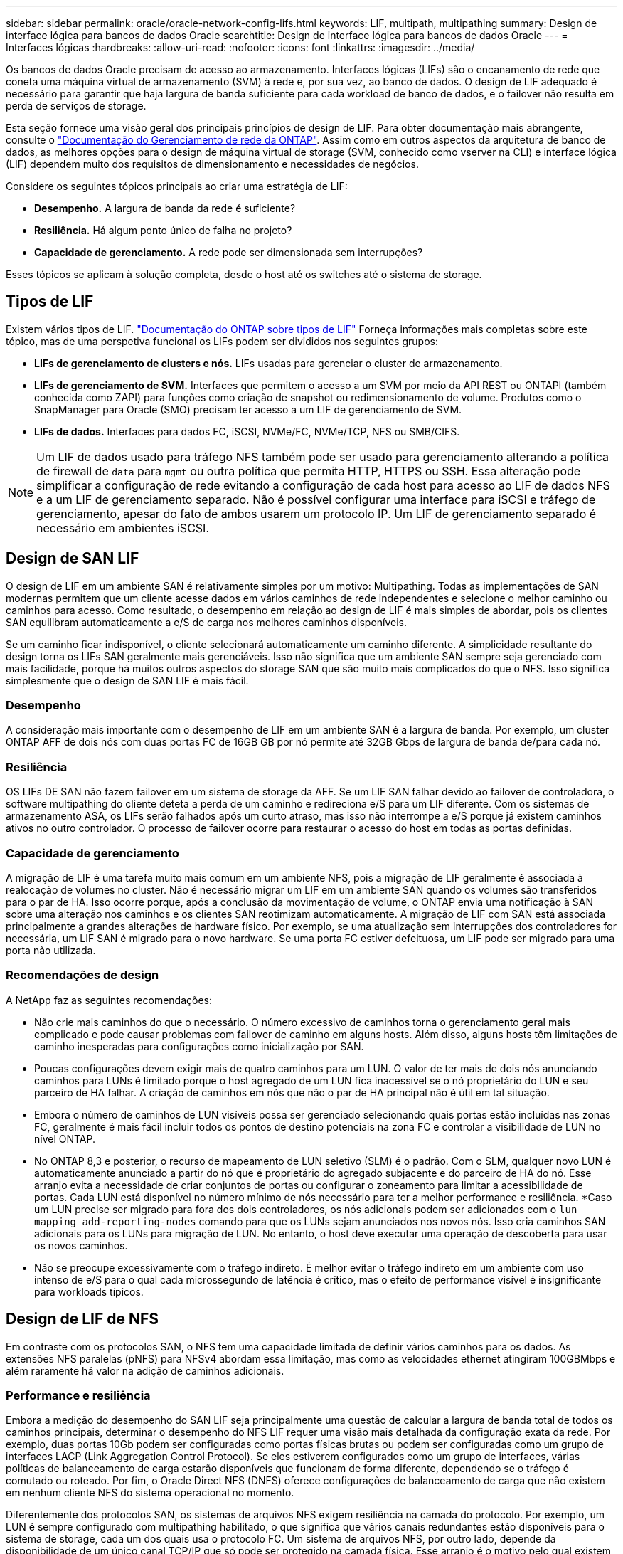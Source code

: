 ---
sidebar: sidebar 
permalink: oracle/oracle-network-config-lifs.html 
keywords: LIF, multipath, multipathing 
summary: Design de interface lógica para bancos de dados Oracle 
searchtitle: Design de interface lógica para bancos de dados Oracle 
---
= Interfaces lógicas
:hardbreaks:
:allow-uri-read: 
:nofooter: 
:icons: font
:linkattrs: 
:imagesdir: ../media/


[role="lead"]
Os bancos de dados Oracle precisam de acesso ao armazenamento. Interfaces lógicas (LIFs) são o encanamento de rede que coneta uma máquina virtual de armazenamento (SVM) à rede e, por sua vez, ao banco de dados. O design de LIF adequado é necessário para garantir que haja largura de banda suficiente para cada workload de banco de dados, e o failover não resulta em perda de serviços de storage.

Esta seção fornece uma visão geral dos principais princípios de design de LIF. Para obter documentação mais abrangente, consulte o link:https://docs.netapp.com/us-en/ontap/network-management/index.html["Documentação do Gerenciamento de rede da ONTAP"]. Assim como em outros aspectos da arquitetura de banco de dados, as melhores opções para o design de máquina virtual de storage (SVM, conhecido como vserver na CLI) e interface lógica (LIF) dependem muito dos requisitos de dimensionamento e necessidades de negócios.

Considere os seguintes tópicos principais ao criar uma estratégia de LIF:

* *Desempenho.* A largura de banda da rede é suficiente?
* *Resiliência.* Há algum ponto único de falha no projeto?
* *Capacidade de gerenciamento.* A rede pode ser dimensionada sem interrupções?


Esses tópicos se aplicam à solução completa, desde o host até os switches até o sistema de storage.



== Tipos de LIF

Existem vários tipos de LIF. link:https://docs.netapp.com/us-en/ontap/networking/lif_compatibility_with_port_types.html["Documentação do ONTAP sobre tipos de LIF"] Forneça informações mais completas sobre este tópico, mas de uma perspetiva funcional os LIFs podem ser divididos nos seguintes grupos:

* *LIFs de gerenciamento de clusters e nós.* LIFs usadas para gerenciar o cluster de armazenamento.
* *LIFs de gerenciamento de SVM.* Interfaces que permitem o acesso a um SVM por meio da API REST ou ONTAPI (também conhecida como ZAPI) para funções como criação de snapshot ou redimensionamento de volume. Produtos como o SnapManager para Oracle (SMO) precisam ter acesso a um LIF de gerenciamento de SVM.
* *LIFs de dados.* Interfaces para dados FC, iSCSI, NVMe/FC, NVMe/TCP, NFS ou SMB/CIFS.



NOTE: Um LIF de dados usado para tráfego NFS também pode ser usado para gerenciamento alterando a política de firewall de `data` para `mgmt` ou outra política que permita HTTP, HTTPS ou SSH. Essa alteração pode simplificar a configuração de rede evitando a configuração de cada host para acesso ao LIF de dados NFS e a um LIF de gerenciamento separado. Não é possível configurar uma interface para iSCSI e tráfego de gerenciamento, apesar do fato de ambos usarem um protocolo IP. Um LIF de gerenciamento separado é necessário em ambientes iSCSI.



== Design de SAN LIF

O design de LIF em um ambiente SAN é relativamente simples por um motivo: Multipathing. Todas as implementações de SAN modernas permitem que um cliente acesse dados em vários caminhos de rede independentes e selecione o melhor caminho ou caminhos para acesso. Como resultado, o desempenho em relação ao design de LIF é mais simples de abordar, pois os clientes SAN equilibram automaticamente a e/S de carga nos melhores caminhos disponíveis.

Se um caminho ficar indisponível, o cliente selecionará automaticamente um caminho diferente. A simplicidade resultante do design torna os LIFs SAN geralmente mais gerenciáveis. Isso não significa que um ambiente SAN sempre seja gerenciado com mais facilidade, porque há muitos outros aspectos do storage SAN que são muito mais complicados do que o NFS. Isso significa simplesmente que o design de SAN LIF é mais fácil.



=== Desempenho

A consideração mais importante com o desempenho de LIF em um ambiente SAN é a largura de banda. Por exemplo, um cluster ONTAP AFF de dois nós com duas portas FC de 16GB GB por nó permite até 32GB Gbps de largura de banda de/para cada nó.



=== Resiliência

OS LIFs DE SAN não fazem failover em um sistema de storage da AFF. Se um LIF SAN falhar devido ao failover de controladora, o software multipathing do cliente deteta a perda de um caminho e redireciona e/S para um LIF diferente. Com os sistemas de armazenamento ASA, os LIFs serão falhados após um curto atraso, mas isso não interrompe a e/S porque já existem caminhos ativos no outro controlador. O processo de failover ocorre para restaurar o acesso do host em todas as portas definidas.



=== Capacidade de gerenciamento

A migração de LIF é uma tarefa muito mais comum em um ambiente NFS, pois a migração de LIF geralmente é associada à realocação de volumes no cluster. Não é necessário migrar um LIF em um ambiente SAN quando os volumes são transferidos para o par de HA. Isso ocorre porque, após a conclusão da movimentação de volume, o ONTAP envia uma notificação à SAN sobre uma alteração nos caminhos e os clientes SAN reotimizam automaticamente. A migração de LIF com SAN está associada principalmente a grandes alterações de hardware físico. Por exemplo, se uma atualização sem interrupções dos controladores for necessária, um LIF SAN é migrado para o novo hardware. Se uma porta FC estiver defeituosa, um LIF pode ser migrado para uma porta não utilizada.



=== Recomendações de design

A NetApp faz as seguintes recomendações:

* Não crie mais caminhos do que o necessário. O número excessivo de caminhos torna o gerenciamento geral mais complicado e pode causar problemas com failover de caminho em alguns hosts. Além disso, alguns hosts têm limitações de caminho inesperadas para configurações como inicialização por SAN.
* Poucas configurações devem exigir mais de quatro caminhos para um LUN. O valor de ter mais de dois nós anunciando caminhos para LUNs é limitado porque o host agregado de um LUN fica inacessível se o nó proprietário do LUN e seu parceiro de HA falhar. A criação de caminhos em nós que não o par de HA principal não é útil em tal situação.
* Embora o número de caminhos de LUN visíveis possa ser gerenciado selecionando quais portas estão incluídas nas zonas FC, geralmente é mais fácil incluir todos os pontos de destino potenciais na zona FC e controlar a visibilidade de LUN no nível ONTAP.
* No ONTAP 8,3 e posterior, o recurso de mapeamento de LUN seletivo (SLM) é o padrão. Com o SLM, qualquer novo LUN é automaticamente anunciado a partir do nó que é proprietário do agregado subjacente e do parceiro de HA do nó. Esse arranjo evita a necessidade de criar conjuntos de portas ou configurar o zoneamento para limitar a acessibilidade de portas. Cada LUN está disponível no número mínimo de nós necessário para ter a melhor performance e resiliência. *Caso um LUN precise ser migrado para fora dos dois controladores, os nós adicionais podem ser adicionados com o `lun mapping add-reporting-nodes` comando para que os LUNs sejam anunciados nos novos nós. Isso cria caminhos SAN adicionais para os LUNs para migração de LUN. No entanto, o host deve executar uma operação de descoberta para usar os novos caminhos.
* Não se preocupe excessivamente com o tráfego indireto. É melhor evitar o tráfego indireto em um ambiente com uso intenso de e/S para o qual cada microssegundo de latência é crítico, mas o efeito de performance visível é insignificante para workloads típicos.




== Design de LIF de NFS

Em contraste com os protocolos SAN, o NFS tem uma capacidade limitada de definir vários caminhos para os dados. As extensões NFS paralelas (pNFS) para NFSv4 abordam essa limitação, mas como as velocidades ethernet atingiram 100GBMbps e além raramente há valor na adição de caminhos adicionais.



=== Performance e resiliência

Embora a medição do desempenho do SAN LIF seja principalmente uma questão de calcular a largura de banda total de todos os caminhos principais, determinar o desempenho do NFS LIF requer uma visão mais detalhada da configuração exata da rede. Por exemplo, duas portas 10Gb podem ser configuradas como portas físicas brutas ou podem ser configuradas como um grupo de interfaces LACP (Link Aggregation Control Protocol). Se eles estiverem configurados como um grupo de interfaces, várias políticas de balanceamento de carga estarão disponíveis que funcionam de forma diferente, dependendo se o tráfego é comutado ou roteado. Por fim, o Oracle Direct NFS (DNFS) oferece configurações de balanceamento de carga que não existem em nenhum cliente NFS do sistema operacional no momento.

Diferentemente dos protocolos SAN, os sistemas de arquivos NFS exigem resiliência na camada do protocolo. Por exemplo, um LUN é sempre configurado com multipathing habilitado, o que significa que vários canais redundantes estão disponíveis para o sistema de storage, cada um dos quais usa o protocolo FC. Um sistema de arquivos NFS, por outro lado, depende da disponibilidade de um único canal TCP/IP que só pode ser protegido na camada física. Esse arranjo é o motivo pelo qual existem opções como failover de portas e agregação de portas LACP.

Em um ambiente NFS, a performance e a resiliência são fornecidas na camada de protocolo de rede. Como resultado, ambos os tópicos estão interligados e devem ser discutidos juntos.



==== Vincular LIFs a grupos de portas

Para vincular um LIF a um grupo de portas, associe o endereço IP de LIF a um grupo de portas físicas. O método principal para agregar portas físicas em conjunto é o LACP. A capacidade de tolerância a falhas do LACP é bastante simples; cada porta em um grupo LACP é monitorada e removida do grupo de portas em caso de mau funcionamento. Existem, no entanto, muitos equívocos sobre como o LACP funciona em relação ao desempenho:

* O LACP não requer a configuração no switch para corresponder ao endpoint. Por exemplo, o ONTAP pode ser configurado com balanceamento de carga baseado em IP, enquanto um switch pode usar balanceamento de carga baseado em MAC.
* Cada endpoint que usa uma conexão LACP pode escolher independentemente a porta de transmissão de pacotes, mas não pode escolher a porta usada para recebimento. Isso significa que o tráfego de ONTAP para um destino específico está vinculado a uma porta específica, e o tráfego de retorno pode chegar em uma interface diferente. No entanto, isso não causa problemas.
* O LACP não distribui uniformemente o tráfego o tempo todo. Em um ambiente grande com muitos clientes NFS, o resultado é normalmente até mesmo o uso de todas as portas em uma agregação LACP. No entanto, qualquer sistema de arquivos NFS no ambiente é limitado à largura de banda de apenas uma porta, e não a agregação inteira.
* Embora as políticas LACP robin estejam disponíveis no ONTAP, essas políticas não abordam a conexão de um switch para um host. Por exemplo, uma configuração com um tronco LACP de quatro portas em um host e um tronco LACP de quatro portas no ONTAP ainda é capaz de ler apenas um sistema de arquivos usando uma única porta. Embora o ONTAP possa transmitir dados através das quatro portas, não há tecnologias de switch disponíveis que sejam enviadas do switch para o host através das quatro portas. Apenas um é usado.


A abordagem mais comum em ambientes maiores que consistem em muitos hosts de banco de dados é construir um agregado LACP de um número apropriado de interfaces 10Gb (ou mais rápidas) usando o balanceamento de carga IP. Essa abordagem permite que o ONTAP forneça uso uniforme de todas as portas, desde que existam clientes suficientes. O balanceamento de carga é interrompido quando há menos clientes na configuração porque o entroncamento LACP não redistribui dinamicamente a carga.

Quando uma conexão é estabelecida, o tráfego em uma determinada direção é colocado em apenas uma porta. Por exemplo, um banco de dados que executa uma verificação de tabela completa em um sistema de arquivos NFS conetado por meio de um tronco LACP de quatro portas lê dados através de apenas uma placa de interface de rede (NIC). Se apenas três servidores de banco de dados estiverem em tal ambiente, é possível que todos os três estejam lendo da mesma porta, enquanto as outras três portas estiverem ociosas.



==== Vincule LIFs a portas físicas

Vincular um LIF a uma porta física resulta em um controle mais granular sobre a configuração de rede, pois um determinado endereço IP em um sistema ONTAP está associado a apenas uma porta de rede de cada vez. A resiliência é então realizada por meio da configuração de grupos de failover e políticas de failover.



==== Políticas de failover e grupos de failover

O comportamento dos LIFs durante a interrupção da rede é controlado por políticas de failover e grupos de failover. As opções de configuração foram alteradas com as diferentes versões do ONTAP. Consulte o link:https://docs.netapp.com/us-en/ontap/networking/configure_failover_groups_and_policies_for_lifs_overview.html["Documentação de gerenciamento de rede ONTAP para grupos e políticas de failover"] para obter detalhes específicos sobre a versão do ONTAP que está sendo implantado.

O ONTAP 8,3 e superior permitem o gerenciamento de failover de LIF com base em domínios de broadcast. Portanto, um administrador pode definir todas as portas que têm acesso a uma determinada sub-rede e permitir que o ONTAP selecione um LIF de failover apropriado. Essa abordagem pode ser usada por alguns clientes, mas tem limitações em um ambiente de rede de storage de alta velocidade devido à falta de previsibilidade. Por exemplo, um ambiente pode incluir ambas as portas 1GB para acesso de rotina ao sistema de arquivos e portas 10Gb para e/S de arquivo de dados Se ambos os tipos de portas existirem no mesmo domínio de broadcast, o failover de LIF pode resultar na movimentação de e/S de um arquivo de dados de uma porta 10Gb para uma porta 1GB.

Em resumo, considere as seguintes práticas:

. Configurar um grupo de failover conforme definido pelo usuário.
. Preencha o grupo de failover com portas na controladora de parceiro de failover de storage (SFO) para que as LIFs sigam os agregados durante um failover de storage. Isso evita a criação de tráfego indireto.
. Use portas de failover com caraterísticas de desempenho correspondentes ao LIF original. Por exemplo, um LIF em uma única porta 10Gb física deve incluir um grupo de failover com uma única porta 10Gb. Um LIF LACP de quatro portas deve falhar para outro LIF LACP de quatro portas. Essas portas seriam um subconjunto das portas definidas no domínio de broadcast.
. Defina a política de failover como somente parceiro SFO. Isso garante que o LIF siga o agregado durante o failover.




==== Reversão automática

Defina `auto-revert` o parâmetro conforme desejado. A maioria dos clientes prefere definir este parâmetro para que `true` o LIF reverta para sua porta inicial. No entanto, em alguns casos, os clientes definiram isso como "falso" que um failover inesperado pode ser investigado antes de retornar um LIF à sua porta inicial.



==== Relação LIF-volume

Um equívoco comum é que deve haver uma relação do 1:1 entre volumes e LIFs NFS. Embora essa configuração seja necessária para mover um volume em qualquer lugar em um cluster, sem nunca criar tráfego de interconexão adicional, ela não é categoricamente um requisito. O tráfego entre clusters deve ser considerado, mas a mera presença de tráfego entre clusters não cria problemas. Muitos dos benchmarks publicados criados para o ONTAP incluem predominantemente I/O. indireto

Por exemplo, um projeto de banco de dados contendo um número relativamente pequeno de bancos de dados críticos ao desempenho que exigiam apenas um total de 40 volumes pode garantir um volume 1:1 para a estratégia LIF, um arranjo que exigiria 40 endereços IP. Qualquer volume poderia então ser movido para qualquer lugar do cluster junto com o LIF associado, e o tráfego sempre seria direto, minimizando cada fonte de latência, mesmo nos níveis de microssegundos.

Como um exemplo de contador, um ambiente grande e hospedado pode ser mais facilmente gerenciado com um relacionamento 1:1 entre clientes e LIFs. Com o tempo, um volume pode precisar ser migrado para um nó diferente, o que causaria algum tráfego indireto. No entanto, o efeito de desempenho deve ser indetetável, a menos que as portas de rede no switch de interconexão estejam saturando. Se houver problema, um novo LIF pode ser estabelecido em nós adicionais e o host pode ser atualizado na próxima janela de manutenção para remover o tráfego indireto da configuração.
